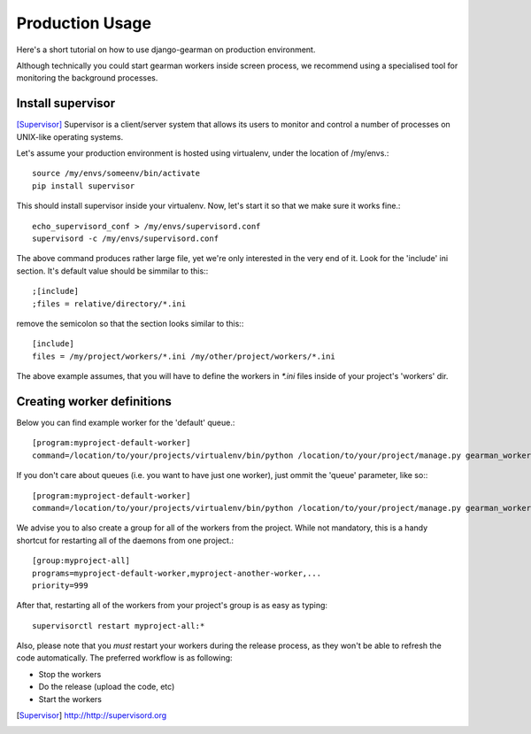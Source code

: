 Production Usage
================

Here's a short tutorial on how to use django-gearman on production environment.

Although technically you could start gearman workers inside screen process, we recommend using a specialised tool for monitoring the background processes.

Install supervisor
------------------

[Supervisor]_ Supervisor is a client/server system that allows its users to monitor and control a number of processes on UNIX-like operating systems.

Let's assume your production environment is hosted using virtualenv, under the location of /my/envs.::

  source /my/envs/someenv/bin/activate
  pip install supervisor

This should install supervisor inside your virtualenv. Now, let's start it so that we make sure it works fine.::

  echo_supervisord_conf > /my/envs/supervisord.conf
  supervisord -c /my/envs/supervisord.conf

The above command produces rather large file, yet we're only interested in the very end of it. Look for the 'include' ini section.
It's default value should be simmilar to this:::

  ;[include]
  ;files = relative/directory/*.ini

remove the semicolon so that the section looks similar to this:::

  [include]
  files = /my/project/workers/*.ini /my/other/project/workers/*.ini

The above example assumes, that you will have to define the workers in `*.ini` files inside of your project's 'workers' dir.

Creating worker definitions
---------------------------

Below you can find example worker for the 'default' queue.::

  [program:myproject-default-worker]
  command=/location/to/your/projects/virtualenv/bin/python /location/to/your/project/manage.py gearman_worker -q default

If you don't care about queues (i.e. you want to have just one worker), just ommit the 'queue' parameter, like so:::

  [program:myproject-default-worker]
  command=/location/to/your/projects/virtualenv/bin/python /location/to/your/project/manage.py gearman_worker

We advise you to also create a group for all of the workers from the project. While not mandatory, this is a handy shortcut for restarting all of the
daemons from one project.::

  [group:myproject-all]
  programs=myproject-default-worker,myproject-another-worker,...
  priority=999

After that, restarting all of the workers from your project's group is as easy as typing::
  
  supervisorctl restart myproject-all:*

Also, please note that you *must* restart your workers during the release process, as they won't be able to refresh the code automatically.
The preferred workflow is as following:

* Stop the workers
* Do the release (upload the code, etc)
* Start the workers

.. [Supervisor] http://http://supervisord.org